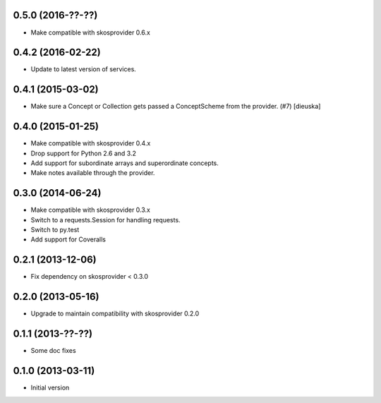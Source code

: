 0.5.0 (2016-??-??)
------------------

- Make compatible with skosprovider 0.6.x

0.4.2 (2016-02-22)
------------------

- Update to latest version of services.

0.4.1 (2015-03-02)
------------------

- Make sure a Concept or Collection gets passed a ConceptScheme from the
  provider. (#7) [dieuska]

0.4.0 (2015-01-25)
------------------

- Make compatible with skosprovider 0.4.x
- Drop support for Python 2.6 and 3.2
- Add support for subordinate arrays and superordinate concepts.
- Make notes available through the provider.

0.3.0 (2014-06-24)
------------------

- Make compatible with skosprovider 0.3.x
- Switch to a requests.Session for handling requests.
- Switch to py.test
- Add support for Coveralls

0.2.1 (2013-12-06)
------------------

- Fix dependency on skosprovider < 0.3.0

0.2.0 (2013-05-16)
------------------

- Upgrade to maintain compatibility with skosprovider 0.2.0

0.1.1 (2013-??-??)
------------------

- Some doc fixes

0.1.0 (2013-03-11)
------------------

- Initial version
